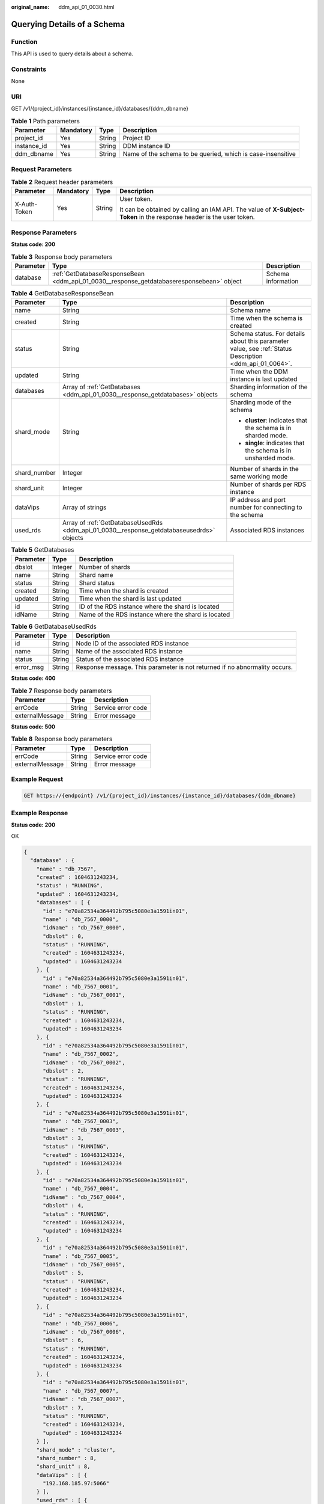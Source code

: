 :original_name: ddm_api_01_0030.html

.. _ddm_api_01_0030:

Querying Details of a Schema
============================

Function
--------

This API is used to query details about a schema.

Constraints
-----------

None

URI
---

GET /v1/{project_id}/instances/{instance_id}/databases/{ddm_dbname}

.. table:: **Table 1** Path parameters

   +-------------+-----------+--------+-------------------------------------------------------------+
   | Parameter   | Mandatory | Type   | Description                                                 |
   +=============+===========+========+=============================================================+
   | project_id  | Yes       | String | Project ID                                                  |
   +-------------+-----------+--------+-------------------------------------------------------------+
   | instance_id | Yes       | String | DDM instance ID                                             |
   +-------------+-----------+--------+-------------------------------------------------------------+
   | ddm_dbname  | Yes       | String | Name of the schema to be queried, which is case-insensitive |
   +-------------+-----------+--------+-------------------------------------------------------------+

Request Parameters
------------------

.. table:: **Table 2** Request header parameters

   +-----------------+-----------------+-----------------+----------------------------------------------------------------------------------------------------------------------+
   | Parameter       | Mandatory       | Type            | Description                                                                                                          |
   +=================+=================+=================+======================================================================================================================+
   | X-Auth-Token    | Yes             | String          | User token.                                                                                                          |
   |                 |                 |                 |                                                                                                                      |
   |                 |                 |                 | It can be obtained by calling an IAM API. The value of **X-Subject-Token** in the response header is the user token. |
   +-----------------+-----------------+-----------------+----------------------------------------------------------------------------------------------------------------------+

Response Parameters
-------------------

**Status code: 200**

.. table:: **Table 3** Response body parameters

   +-----------+-------------------------------------------------------------------------------------------+--------------------+
   | Parameter | Type                                                                                      | Description        |
   +===========+===========================================================================================+====================+
   | database  | :ref:`GetDatabaseResponseBean <ddm_api_01_0030__response_getdatabaseresponsebean>` object | Schema information |
   +-----------+-------------------------------------------------------------------------------------------+--------------------+

.. _ddm_api_01_0030__response_getdatabaseresponsebean:

.. table:: **Table 4** GetDatabaseResponseBean

   +-----------------------+-------------------------------------------------------------------------------------------+---------------------------------------------------------------------------------------------------------+
   | Parameter             | Type                                                                                      | Description                                                                                             |
   +=======================+===========================================================================================+=========================================================================================================+
   | name                  | String                                                                                    | Schema name                                                                                             |
   +-----------------------+-------------------------------------------------------------------------------------------+---------------------------------------------------------------------------------------------------------+
   | created               | String                                                                                    | Time when the schema is created                                                                         |
   +-----------------------+-------------------------------------------------------------------------------------------+---------------------------------------------------------------------------------------------------------+
   | status                | String                                                                                    | Schema status. For details about this parameter value, see :ref:`Status Description <ddm_api_01_0064>`. |
   +-----------------------+-------------------------------------------------------------------------------------------+---------------------------------------------------------------------------------------------------------+
   | updated               | String                                                                                    | Time when the DDM instance is last updated                                                              |
   +-----------------------+-------------------------------------------------------------------------------------------+---------------------------------------------------------------------------------------------------------+
   | databases             | Array of :ref:`GetDatabases <ddm_api_01_0030__response_getdatabases>` objects             | Sharding information of the schema                                                                      |
   +-----------------------+-------------------------------------------------------------------------------------------+---------------------------------------------------------------------------------------------------------+
   | shard_mode            | String                                                                                    | Sharding mode of the schema                                                                             |
   |                       |                                                                                           |                                                                                                         |
   |                       |                                                                                           | -  **cluster**: indicates that the schema is in sharded mode.                                           |
   |                       |                                                                                           | -  **single**: indicates that the schema is in unsharded mode.                                          |
   +-----------------------+-------------------------------------------------------------------------------------------+---------------------------------------------------------------------------------------------------------+
   | shard_number          | Integer                                                                                   | Number of shards in the same working mode                                                               |
   +-----------------------+-------------------------------------------------------------------------------------------+---------------------------------------------------------------------------------------------------------+
   | shard_unit            | Integer                                                                                   | Number of shards per RDS instance                                                                       |
   +-----------------------+-------------------------------------------------------------------------------------------+---------------------------------------------------------------------------------------------------------+
   | dataVips              | Array of strings                                                                          | IP address and port number for connecting to the schema                                                 |
   +-----------------------+-------------------------------------------------------------------------------------------+---------------------------------------------------------------------------------------------------------+
   | used_rds              | Array of :ref:`GetDatabaseUsedRds <ddm_api_01_0030__response_getdatabaseusedrds>` objects | Associated RDS instances                                                                                |
   +-----------------------+-------------------------------------------------------------------------------------------+---------------------------------------------------------------------------------------------------------+

.. _ddm_api_01_0030__response_getdatabases:

.. table:: **Table 5** GetDatabases

   ========= ======= ===================================================
   Parameter Type    Description
   ========= ======= ===================================================
   dbslot    Integer Number of shards
   name      String  Shard name
   status    String  Shard status
   created   String  Time when the shard is created
   updated   String  Time when the shard is last updated
   id        String  ID of the RDS instance where the shard is located
   idName    String  Name of the RDS instance where the shard is located
   ========= ======= ===================================================

.. _ddm_api_01_0030__response_getdatabaseusedrds:

.. table:: **Table 6** GetDatabaseUsedRds

   +-----------+--------+----------------------------------------------------------------------------+
   | Parameter | Type   | Description                                                                |
   +===========+========+============================================================================+
   | id        | String | Node ID of the associated RDS instance                                     |
   +-----------+--------+----------------------------------------------------------------------------+
   | name      | String | Name of the associated RDS instance                                        |
   +-----------+--------+----------------------------------------------------------------------------+
   | status    | String | Status of the associated RDS instance                                      |
   +-----------+--------+----------------------------------------------------------------------------+
   | error_msg | String | Response message. This parameter is not returned if no abnormality occurs. |
   +-----------+--------+----------------------------------------------------------------------------+

**Status code: 400**

.. table:: **Table 7** Response body parameters

   =============== ====== ==================
   Parameter       Type   Description
   =============== ====== ==================
   errCode         String Service error code
   externalMessage String Error message
   =============== ====== ==================

**Status code: 500**

.. table:: **Table 8** Response body parameters

   =============== ====== ==================
   Parameter       Type   Description
   =============== ====== ==================
   errCode         String Service error code
   externalMessage String Error message
   =============== ====== ==================

Example Request
---------------

.. code-block:: text

   GET https://{endpoint} /v1/{project_id}/instances/{instance_id}/databases/{ddm_dbname}

Example Response
----------------

**Status code: 200**

OK

.. code-block::

   {
     "database" : {
       "name" : "db_7567",
       "created" : 1604631243234,
       "status" : "RUNNING",
       "updated" : 1604631243234,
       "databases" : [ {
         "id" : "e70a82534a364492b795c5080e3a1591in01",
         "name" : "db_7567_0000",
         "idName" : "db_7567_0000",
         "dbslot" : 0,
         "status" : "RUNNING",
         "created" : 1604631243234,
         "updated" : 1604631243234
       }, {
         "id" : "e70a82534a364492b795c5080e3a1591in01",
         "name" : "db_7567_0001",
         "idName" : "db_7567_0001",
         "dbslot" : 1,
         "status" : "RUNNING",
         "created" : 1604631243234,
         "updated" : 1604631243234
       }, {
         "id" : "e70a82534a364492b795c5080e3a1591in01",
         "name" : "db_7567_0002",
         "idName" : "db_7567_0002",
         "dbslot" : 2,
         "status" : "RUNNING",
         "created" : 1604631243234,
         "updated" : 1604631243234
       }, {
         "id" : "e70a82534a364492b795c5080e3a1591in01",
         "name" : "db_7567_0003",
         "idName" : "db_7567_0003",
         "dbslot" : 3,
         "status" : "RUNNING",
         "created" : 1604631243234,
         "updated" : 1604631243234
       }, {
         "id" : "e70a82534a364492b795c5080e3a1591in01",
         "name" : "db_7567_0004",
         "idName" : "db_7567_0004",
         "dbslot" : 4,
         "status" : "RUNNING",
         "created" : 1604631243234,
         "updated" : 1604631243234
       }, {
         "id" : "e70a82534a364492b795c5080e3a1591in01",
         "name" : "db_7567_0005",
         "idName" : "db_7567_0005",
         "dbslot" : 5,
         "status" : "RUNNING",
         "created" : 1604631243234,
         "updated" : 1604631243234
       }, {
         "id" : "e70a82534a364492b795c5080e3a1591in01",
         "name" : "db_7567_0006",
         "idName" : "db_7567_0006",
         "dbslot" : 6,
         "status" : "RUNNING",
         "created" : 1604631243234,
         "updated" : 1604631243234
       }, {
         "id" : "e70a82534a364492b795c5080e3a1591in01",
         "name" : "db_7567_0007",
         "idName" : "db_7567_0007",
         "dbslot" : 7,
         "status" : "RUNNING",
         "created" : 1604631243234,
         "updated" : 1604631243234
       } ],
       "shard_mode" : "cluster",
       "shard_number" : 8,
       "shard_unit" : 8,
       "dataVips" : [ {
         "192.168.185.97:5066"
       } ],
       "used_rds" : [ {
         "id" : "e70a82534a364492b795c5080e3a1591in01",
         "name" : "rds-5338",
         "status" : "normal"
       } ]
     }
   }

**Status code: 400**

bad request

.. code-block::

   {
     "externalMessage" : "Parameter error.",
     "errCode" : "DBS.280001"
   }

**Status code: 500**

server error

.. code-block::

   {
     "externalMessage" : "Server failure.",
     "errCode" : "DBS.200412"
   }

Status Codes
------------

=========== ============
Status Code Description
=========== ============
200         OK
400         bad request
500         server error
=========== ============

Error Codes
-----------

For details, see :ref:`Error Codes <ddm_api_01_0061>`.
